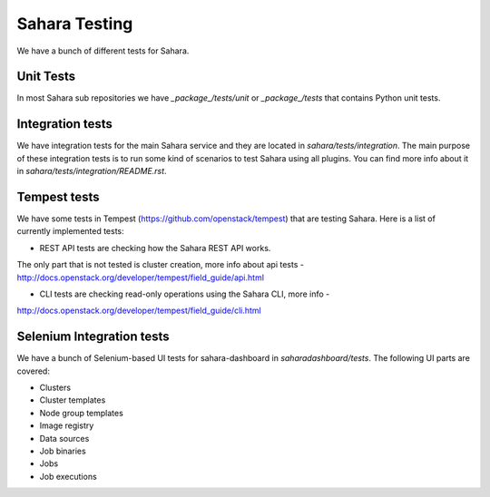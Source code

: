 Sahara Testing
==============

We have a bunch of different tests for Sahara.

Unit Tests
++++++++++

In most Sahara sub repositories we have `_package_/tests/unit` or
`_package_/tests` that contains Python unit tests.

Integration tests
+++++++++++++++++

We have integration tests for the main Sahara service and they are located in
`sahara/tests/integration`. The main purpose of these integration tests is to
run some kind of scenarios to test Sahara using all plugins. You can find more
info about it in `sahara/tests/integration/README.rst`.

Tempest tests
+++++++++++++

We have some tests in Tempest (https://github.com/openstack/tempest) that are
testing Sahara. Here is a list of currently implemented tests:

* REST API tests are checking how the Sahara REST API works.
The only part that is not tested is cluster creation, more info about api
tests - http://docs.openstack.org/developer/tempest/field_guide/api.html

* CLI tests are checking read-only operations using the Sahara CLI, more info -
http://docs.openstack.org/developer/tempest/field_guide/cli.html

Selenium Integration tests
++++++++++++++++++++++++++

We have a bunch of Selenium-based UI tests for sahara-dashboard in
`saharadashboard/tests`. The following UI parts are covered:

* Clusters
* Cluster templates
* Node group templates
* Image registry
* Data sources
* Job binaries
* Jobs
* Job executions
